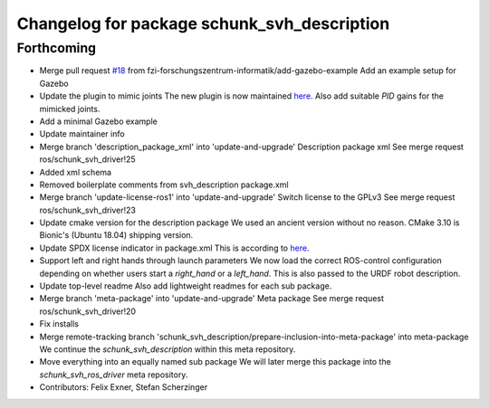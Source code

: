 ^^^^^^^^^^^^^^^^^^^^^^^^^^^^^^^^^^^^^^^^^^^^
Changelog for package schunk_svh_description
^^^^^^^^^^^^^^^^^^^^^^^^^^^^^^^^^^^^^^^^^^^^

Forthcoming
-----------
* Merge pull request `#18 <https://github.com/fzi-forschungszentrum-informatik/schunk_svh_ros_driver/issues/18>`_ from fzi-forschungszentrum-informatik/add-gazebo-example
  Add an example setup for Gazebo
* Update the plugin to mimic joints
  The new plugin is now maintained
  `here <https://github.com/roboticsgroup/roboticsgroup_upatras_gazebo_plugins>`_.
  Also add suitable `PID` gains for the mimicked joints.
* Add a minimal Gazebo example
* Update maintainer info
* Merge branch 'description_package_xml' into 'update-and-upgrade'
  Description package xml
  See merge request ros/schunk_svh_driver!25
* Added xml schema
* Removed boilerplate comments from svh_description package.xml
* Merge branch 'update-license-ros1' into 'update-and-upgrade'
  Switch license to the GPLv3
  See merge request ros/schunk_svh_driver!23
* Update cmake version for the description package
  We used an ancient version without no reason.
  CMake 3.10 is Bionic's (Ubuntu 18.04) shipping version.
* Update SPDX license indicator in package.xml
  This is according to
  `here <https://www.gnu.org/licenses/identify-licenses-clearly.html>`_.
* Support left and right hands through launch parameters
  We now load the correct ROS-control configuration depending on whether
  users start a `right_hand` or a `left_hand`.
  This is also passed to the URDF robot description.
* Update top-level readme
  Also add lightweight readmes for each sub package.
* Merge branch 'meta-package' into 'update-and-upgrade'
  Meta package
  See merge request ros/schunk_svh_driver!20
* Fix installs
* Merge remote-tracking branch 'schunk_svh_description/prepare-inclusion-into-meta-package' into meta-package
  We continue the `schunk_svh_description` within this meta repository.
* Move everything into an equally named sub package
  We will later merge this package into the `schunk_svh_ros_driver` meta
  repository.
* Contributors: Felix Exner, Stefan Scherzinger
